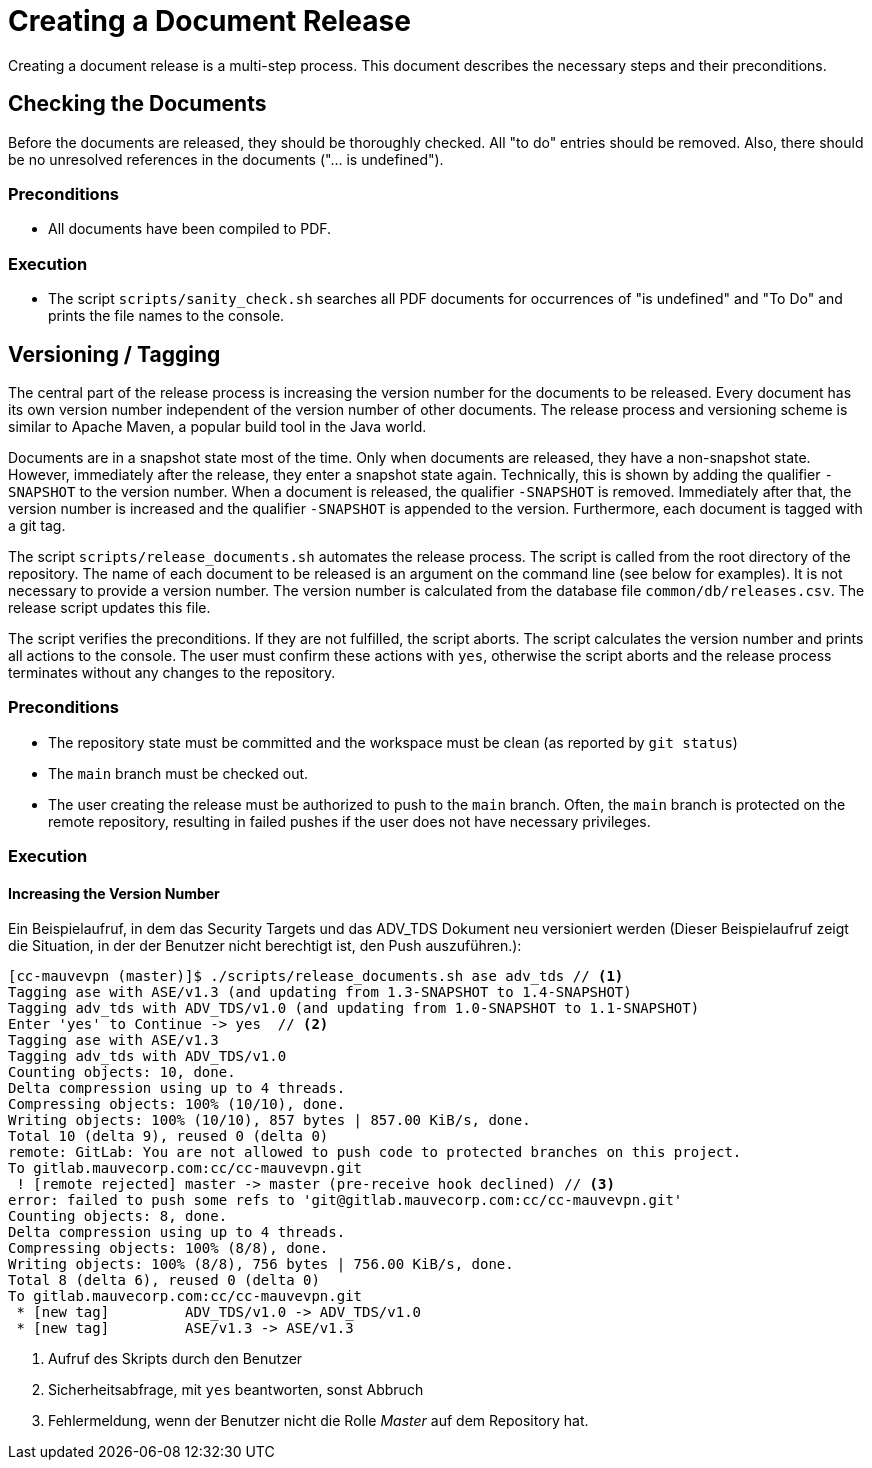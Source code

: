 :icons: font
:experimental:

= Creating a Document Release

Creating a document release is a multi-step process. This document describes the
necessary steps and their preconditions.

== Checking the Documents

Before the documents are released, they should be thoroughly checked. All "to
do" entries should be removed. Also, there should be no unresolved references in
the documents ("... is undefined").

=== Preconditions

* All documents have been compiled to PDF.

=== Execution

* The script `scripts/sanity_check.sh` searches all PDF documents for
  occurrences of "is undefined" and "To Do" and prints the file names to the
  console.


== Versioning / Tagging

The central part of the release process is increasing the version number for the
documents to be released. Every document has its own version number independent
of the version number of other documents. The release process and versioning
scheme is similar to Apache Maven, a popular build tool in the Java world.

Documents are in a snapshot state most of the time. Only when documents are
released, they have a non-snapshot state. However, immediately after the
release, they enter a snapshot state again. Technically, this is shown by adding
the qualifier `-SNAPSHOT` to the version number. When a document is released,
the qualifier `-SNAPSHOT` is removed. Immediately after that, the version number
is increased and the qualifier `-SNAPSHOT` is appended to the
version. Furthermore, each document is tagged with a git tag.

The script ``scripts/release_documents.sh`` automates the release process. The
script is called from the root directory of the repository. The name of each
document to be released is an argument on the command line (see below for
examples). It is not necessary to provide a version number. The version number
is calculated from the database file ``common/db/releases.csv``. The release
script updates this file.

The script verifies the preconditions. If they are not fulfilled, the script
aborts. The script calculates the version number and prints all actions to the
console. The user must confirm these actions with `yes`, otherwise the script
aborts and the release process terminates without any changes to the repository.


=== Preconditions

* The repository state must be committed and the workspace must be clean (as reported by `git status`)

* The `main` branch must be checked out.

* The user creating the release must be authorized to push to the `main`
  branch. Often, the `main` branch is protected on the remote repository,
  resulting in failed pushes if the user does not have necessary privileges.

=== Execution

==== Increasing the Version Number




Ein Beispielaufruf, in dem das Security Targets und das ADV_TDS Dokument
neu versioniert werden (Dieser Beispielaufruf zeigt die Situation, in der der
Benutzer nicht berechtigt ist, den Push auszuführen.):

----
[cc-mauvevpn (master)]$ ./scripts/release_documents.sh ase adv_tds // <1>
Tagging ase with ASE/v1.3 (and updating from 1.3-SNAPSHOT to 1.4-SNAPSHOT)
Tagging adv_tds with ADV_TDS/v1.0 (and updating from 1.0-SNAPSHOT to 1.1-SNAPSHOT)
Enter 'yes' to Continue -> yes  // <2>
Tagging ase with ASE/v1.3
Tagging adv_tds with ADV_TDS/v1.0
Counting objects: 10, done.
Delta compression using up to 4 threads.
Compressing objects: 100% (10/10), done.
Writing objects: 100% (10/10), 857 bytes | 857.00 KiB/s, done.
Total 10 (delta 9), reused 0 (delta 0)
remote: GitLab: You are not allowed to push code to protected branches on this project.
To gitlab.mauvecorp.com:cc/cc-mauvevpn.git
 ! [remote rejected] master -> master (pre-receive hook declined) // <3>
error: failed to push some refs to 'git@gitlab.mauvecorp.com:cc/cc-mauvevpn.git'
Counting objects: 8, done.
Delta compression using up to 4 threads.
Compressing objects: 100% (8/8), done.
Writing objects: 100% (8/8), 756 bytes | 756.00 KiB/s, done.
Total 8 (delta 6), reused 0 (delta 0)
To gitlab.mauvecorp.com:cc/cc-mauvevpn.git
 * [new tag]         ADV_TDS/v1.0 -> ADV_TDS/v1.0
 * [new tag]         ASE/v1.3 -> ASE/v1.3
----
<1> Aufruf des Skripts durch den Benutzer
<2> Sicherheitsabfrage, mit `yes` beantworten, sonst Abbruch
<3> Fehlermeldung, wenn der Benutzer nicht die Rolle _Master_ auf dem Repository hat.
